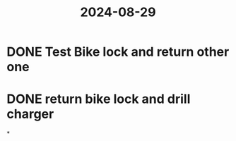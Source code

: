 :PROPERTIES:
:ID:       8af4445f-9821-4a8b-9e58-a92c5b837e78
:END:
#+title: 2024-08-29
* DONE Test Bike lock and return other one
* DONE return bike lock and drill charger
*
